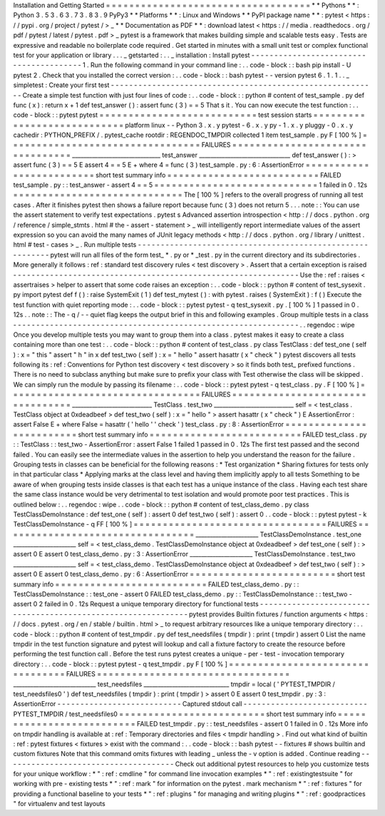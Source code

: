 Installation
and
Getting
Started
=
=
=
=
=
=
=
=
=
=
=
=
=
=
=
=
=
=
=
=
=
=
=
=
=
=
=
=
=
=
=
=
=
=
=
*
*
Pythons
*
*
:
Python
3
.
5
3
.
6
3
.
7
3
.
8
3
.
9
PyPy3
*
*
Platforms
*
*
:
Linux
and
Windows
*
*
PyPI
package
name
*
*
:
pytest
<
https
:
/
/
pypi
.
org
/
project
/
pytest
/
>
_
*
*
Documentation
as
PDF
*
*
:
download
latest
<
https
:
/
/
media
.
readthedocs
.
org
/
pdf
/
pytest
/
latest
/
pytest
.
pdf
>
_
pytest
is
a
framework
that
makes
building
simple
and
scalable
tests
easy
.
Tests
are
expressive
and
readable
no
boilerplate
code
required
.
Get
started
in
minutes
with
a
small
unit
test
or
complex
functional
test
for
your
application
or
library
.
.
.
_
getstarted
:
.
.
_
installation
:
Install
pytest
-
-
-
-
-
-
-
-
-
-
-
-
-
-
-
-
-
-
-
-
-
-
-
-
-
-
-
-
-
-
-
-
-
-
-
-
-
-
-
-
1
.
Run
the
following
command
in
your
command
line
:
.
.
code
-
block
:
:
bash
pip
install
-
U
pytest
2
.
Check
that
you
installed
the
correct
version
:
.
.
code
-
block
:
:
bash
pytest
-
-
version
pytest
6
.
1
.
1
.
.
_
simpletest
:
Create
your
first
test
-
-
-
-
-
-
-
-
-
-
-
-
-
-
-
-
-
-
-
-
-
-
-
-
-
-
-
-
-
-
-
-
-
-
-
-
-
-
-
-
-
-
-
-
-
-
-
-
-
-
-
-
-
-
-
-
-
-
Create
a
simple
test
function
with
just
four
lines
of
code
:
.
.
code
-
block
:
:
python
#
content
of
test_sample
.
py
def
func
(
x
)
:
return
x
+
1
def
test_answer
(
)
:
assert
func
(
3
)
=
=
5
That
s
it
.
You
can
now
execute
the
test
function
:
.
.
code
-
block
:
:
pytest
pytest
=
=
=
=
=
=
=
=
=
=
=
=
=
=
=
=
=
=
=
=
=
=
=
=
=
=
=
test
session
starts
=
=
=
=
=
=
=
=
=
=
=
=
=
=
=
=
=
=
=
=
=
=
=
=
=
=
=
=
platform
linux
-
-
Python
3
.
x
.
y
pytest
-
6
.
x
.
y
py
-
1
.
x
.
y
pluggy
-
0
.
x
.
y
cachedir
:
PYTHON_PREFIX
/
.
pytest_cache
rootdir
:
REGENDOC_TMPDIR
collected
1
item
test_sample
.
py
F
[
100
%
]
=
=
=
=
=
=
=
=
=
=
=
=
=
=
=
=
=
=
=
=
=
=
=
=
=
=
=
=
=
=
=
=
=
FAILURES
=
=
=
=
=
=
=
=
=
=
=
=
=
=
=
=
=
=
=
=
=
=
=
=
=
=
=
=
=
=
=
=
=
_______________________________
test_answer
________________________________
def
test_answer
(
)
:
>
assert
func
(
3
)
=
=
5
E
assert
4
=
=
5
E
+
where
4
=
func
(
3
)
test_sample
.
py
:
6
:
AssertionError
=
=
=
=
=
=
=
=
=
=
=
=
=
=
=
=
=
=
=
=
=
=
=
=
=
short
test
summary
info
=
=
=
=
=
=
=
=
=
=
=
=
=
=
=
=
=
=
=
=
=
=
=
=
=
=
FAILED
test_sample
.
py
:
:
test_answer
-
assert
4
=
=
5
=
=
=
=
=
=
=
=
=
=
=
=
=
=
=
=
=
=
=
=
=
=
=
=
=
=
=
=
1
failed
in
0
.
12s
=
=
=
=
=
=
=
=
=
=
=
=
=
=
=
=
=
=
=
=
=
=
=
=
=
=
=
=
=
The
[
100
%
]
refers
to
the
overall
progress
of
running
all
test
cases
.
After
it
finishes
pytest
then
shows
a
failure
report
because
func
(
3
)
does
not
return
5
.
.
.
note
:
:
You
can
use
the
assert
statement
to
verify
test
expectations
.
pytest
s
Advanced
assertion
introspection
<
http
:
/
/
docs
.
python
.
org
/
reference
/
simple_stmts
.
html
#
the
-
assert
-
statement
>
_
will
intelligently
report
intermediate
values
of
the
assert
expression
so
you
can
avoid
the
many
names
of
JUnit
legacy
methods
<
http
:
/
/
docs
.
python
.
org
/
library
/
unittest
.
html
#
test
-
cases
>
_
.
Run
multiple
tests
-
-
-
-
-
-
-
-
-
-
-
-
-
-
-
-
-
-
-
-
-
-
-
-
-
-
-
-
-
-
-
-
-
-
-
-
-
-
-
-
-
-
-
-
-
-
-
-
-
-
-
-
-
-
-
-
-
-
pytest
will
run
all
files
of
the
form
test_
*
.
py
or
\
*
_test
.
py
in
the
current
directory
and
its
subdirectories
.
More
generally
it
follows
:
ref
:
standard
test
discovery
rules
<
test
discovery
>
.
Assert
that
a
certain
exception
is
raised
-
-
-
-
-
-
-
-
-
-
-
-
-
-
-
-
-
-
-
-
-
-
-
-
-
-
-
-
-
-
-
-
-
-
-
-
-
-
-
-
-
-
-
-
-
-
-
-
-
-
-
-
-
-
-
-
-
-
-
-
-
-
Use
the
:
ref
:
raises
<
assertraises
>
helper
to
assert
that
some
code
raises
an
exception
:
.
.
code
-
block
:
:
python
#
content
of
test_sysexit
.
py
import
pytest
def
f
(
)
:
raise
SystemExit
(
1
)
def
test_mytest
(
)
:
with
pytest
.
raises
(
SystemExit
)
:
f
(
)
Execute
the
test
function
with
quiet
reporting
mode
:
.
.
code
-
block
:
:
pytest
pytest
-
q
test_sysexit
.
py
.
[
100
%
]
1
passed
in
0
.
12s
.
.
note
:
:
The
-
q
/
-
-
quiet
flag
keeps
the
output
brief
in
this
and
following
examples
.
Group
multiple
tests
in
a
class
-
-
-
-
-
-
-
-
-
-
-
-
-
-
-
-
-
-
-
-
-
-
-
-
-
-
-
-
-
-
-
-
-
-
-
-
-
-
-
-
-
-
-
-
-
-
-
-
-
-
-
-
-
-
-
-
-
-
-
-
-
-
.
.
regendoc
:
wipe
Once
you
develop
multiple
tests
you
may
want
to
group
them
into
a
class
.
pytest
makes
it
easy
to
create
a
class
containing
more
than
one
test
:
.
.
code
-
block
:
:
python
#
content
of
test_class
.
py
class
TestClass
:
def
test_one
(
self
)
:
x
=
"
this
"
assert
"
h
"
in
x
def
test_two
(
self
)
:
x
=
"
hello
"
assert
hasattr
(
x
"
check
"
)
pytest
discovers
all
tests
following
its
:
ref
:
Conventions
for
Python
test
discovery
<
test
discovery
>
so
it
finds
both
test_
prefixed
functions
.
There
is
no
need
to
subclass
anything
but
make
sure
to
prefix
your
class
with
Test
otherwise
the
class
will
be
skipped
.
We
can
simply
run
the
module
by
passing
its
filename
:
.
.
code
-
block
:
:
pytest
pytest
-
q
test_class
.
py
.
F
[
100
%
]
=
=
=
=
=
=
=
=
=
=
=
=
=
=
=
=
=
=
=
=
=
=
=
=
=
=
=
=
=
=
=
=
=
FAILURES
=
=
=
=
=
=
=
=
=
=
=
=
=
=
=
=
=
=
=
=
=
=
=
=
=
=
=
=
=
=
=
=
=
____________________________
TestClass
.
test_two
____________________________
self
=
<
test_class
.
TestClass
object
at
0xdeadbeef
>
def
test_two
(
self
)
:
x
=
"
hello
"
>
assert
hasattr
(
x
"
check
"
)
E
AssertionError
:
assert
False
E
+
where
False
=
hasattr
(
'
hello
'
'
check
'
)
test_class
.
py
:
8
:
AssertionError
=
=
=
=
=
=
=
=
=
=
=
=
=
=
=
=
=
=
=
=
=
=
=
=
=
short
test
summary
info
=
=
=
=
=
=
=
=
=
=
=
=
=
=
=
=
=
=
=
=
=
=
=
=
=
=
FAILED
test_class
.
py
:
:
TestClass
:
:
test_two
-
AssertionError
:
assert
False
1
failed
1
passed
in
0
.
12s
The
first
test
passed
and
the
second
failed
.
You
can
easily
see
the
intermediate
values
in
the
assertion
to
help
you
understand
the
reason
for
the
failure
.
Grouping
tests
in
classes
can
be
beneficial
for
the
following
reasons
:
*
Test
organization
*
Sharing
fixtures
for
tests
only
in
that
particular
class
*
Applying
marks
at
the
class
level
and
having
them
implicitly
apply
to
all
tests
Something
to
be
aware
of
when
grouping
tests
inside
classes
is
that
each
test
has
a
unique
instance
of
the
class
.
Having
each
test
share
the
same
class
instance
would
be
very
detrimental
to
test
isolation
and
would
promote
poor
test
practices
.
This
is
outlined
below
:
.
.
regendoc
:
wipe
.
.
code
-
block
:
:
python
#
content
of
test_class_demo
.
py
class
TestClassDemoInstance
:
def
test_one
(
self
)
:
assert
0
def
test_two
(
self
)
:
assert
0
.
.
code
-
block
:
:
pytest
pytest
-
k
TestClassDemoInstance
-
q
FF
[
100
%
]
=
=
=
=
=
=
=
=
=
=
=
=
=
=
=
=
=
=
=
=
=
=
=
=
=
=
=
=
=
=
=
=
=
FAILURES
=
=
=
=
=
=
=
=
=
=
=
=
=
=
=
=
=
=
=
=
=
=
=
=
=
=
=
=
=
=
=
=
=
______________________
TestClassDemoInstance
.
test_one
______________________
self
=
<
test_class_demo
.
TestClassDemoInstance
object
at
0xdeadbeef
>
def
test_one
(
self
)
:
>
assert
0
E
assert
0
test_class_demo
.
py
:
3
:
AssertionError
______________________
TestClassDemoInstance
.
test_two
______________________
self
=
<
test_class_demo
.
TestClassDemoInstance
object
at
0xdeadbeef
>
def
test_two
(
self
)
:
>
assert
0
E
assert
0
test_class_demo
.
py
:
6
:
AssertionError
=
=
=
=
=
=
=
=
=
=
=
=
=
=
=
=
=
=
=
=
=
=
=
=
=
short
test
summary
info
=
=
=
=
=
=
=
=
=
=
=
=
=
=
=
=
=
=
=
=
=
=
=
=
=
=
FAILED
test_class_demo
.
py
:
:
TestClassDemoInstance
:
:
test_one
-
assert
0
FAILED
test_class_demo
.
py
:
:
TestClassDemoInstance
:
:
test_two
-
assert
0
2
failed
in
0
.
12s
Request
a
unique
temporary
directory
for
functional
tests
-
-
-
-
-
-
-
-
-
-
-
-
-
-
-
-
-
-
-
-
-
-
-
-
-
-
-
-
-
-
-
-
-
-
-
-
-
-
-
-
-
-
-
-
-
-
-
-
-
-
-
-
-
-
-
-
-
-
-
-
-
-
pytest
provides
Builtin
fixtures
/
function
arguments
<
https
:
/
/
docs
.
pytest
.
org
/
en
/
stable
/
builtin
.
html
>
_
to
request
arbitrary
resources
like
a
unique
temporary
directory
:
.
.
code
-
block
:
:
python
#
content
of
test_tmpdir
.
py
def
test_needsfiles
(
tmpdir
)
:
print
(
tmpdir
)
assert
0
List
the
name
tmpdir
in
the
test
function
signature
and
pytest
will
lookup
and
call
a
fixture
factory
to
create
the
resource
before
performing
the
test
function
call
.
Before
the
test
runs
pytest
creates
a
unique
-
per
-
test
-
invocation
temporary
directory
:
.
.
code
-
block
:
:
pytest
pytest
-
q
test_tmpdir
.
py
F
[
100
%
]
=
=
=
=
=
=
=
=
=
=
=
=
=
=
=
=
=
=
=
=
=
=
=
=
=
=
=
=
=
=
=
=
=
FAILURES
=
=
=
=
=
=
=
=
=
=
=
=
=
=
=
=
=
=
=
=
=
=
=
=
=
=
=
=
=
=
=
=
=
_____________________________
test_needsfiles
______________________________
tmpdir
=
local
(
'
PYTEST_TMPDIR
/
test_needsfiles0
'
)
def
test_needsfiles
(
tmpdir
)
:
print
(
tmpdir
)
>
assert
0
E
assert
0
test_tmpdir
.
py
:
3
:
AssertionError
-
-
-
-
-
-
-
-
-
-
-
-
-
-
-
-
-
-
-
-
-
-
-
-
-
-
-
Captured
stdout
call
-
-
-
-
-
-
-
-
-
-
-
-
-
-
-
-
-
-
-
-
-
-
-
-
-
-
-
PYTEST_TMPDIR
/
test_needsfiles0
=
=
=
=
=
=
=
=
=
=
=
=
=
=
=
=
=
=
=
=
=
=
=
=
=
short
test
summary
info
=
=
=
=
=
=
=
=
=
=
=
=
=
=
=
=
=
=
=
=
=
=
=
=
=
=
FAILED
test_tmpdir
.
py
:
:
test_needsfiles
-
assert
0
1
failed
in
0
.
12s
More
info
on
tmpdir
handling
is
available
at
:
ref
:
Temporary
directories
and
files
<
tmpdir
handling
>
.
Find
out
what
kind
of
builtin
:
ref
:
pytest
fixtures
<
fixtures
>
exist
with
the
command
:
.
.
code
-
block
:
:
bash
pytest
-
-
fixtures
#
shows
builtin
and
custom
fixtures
Note
that
this
command
omits
fixtures
with
leading
_
unless
the
-
v
option
is
added
.
Continue
reading
-
-
-
-
-
-
-
-
-
-
-
-
-
-
-
-
-
-
-
-
-
-
-
-
-
-
-
-
-
-
-
-
-
-
-
-
-
Check
out
additional
pytest
resources
to
help
you
customize
tests
for
your
unique
workflow
:
*
"
:
ref
:
cmdline
"
for
command
line
invocation
examples
*
"
:
ref
:
existingtestsuite
"
for
working
with
pre
-
existing
tests
*
"
:
ref
:
mark
"
for
information
on
the
pytest
.
mark
mechanism
*
"
:
ref
:
fixtures
"
for
providing
a
functional
baseline
to
your
tests
*
"
:
ref
:
plugins
"
for
managing
and
writing
plugins
*
"
:
ref
:
goodpractices
"
for
virtualenv
and
test
layouts
